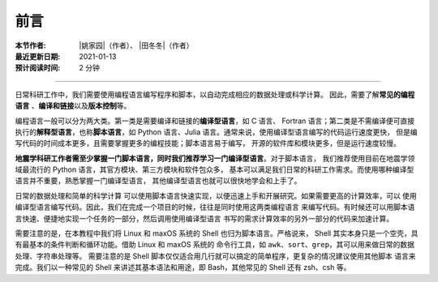 前言
====

:本节作者: |姚家园|\（作者）、
           |田冬冬|\（作者）
:最近更新日期: 2021-01-13
:预计阅读时间: 2 分钟

----

日常科研工作中，我们需要使用编程语言编写程序和脚本，以自动完成相应的数据处理或科学计算。
因此，需要了解\ **常见的编程语言**\  、\ **编译和链接**\ 以及\ **版本控制**\ 等。

编程语言一般可以分为两大类。第一类是需要编译和链接的\ **编译型语言**\ ，如 C 语言、
Fortran 语言；第二类是不需编译便可直接执行的\ **解释型语言**\ ，也称\ **脚本语言**\ ，如
Python 语言、Julia 语言。通常来说，使用编译型语言编写的代码运行速度更快，
但是编写代码的时间成本更多，且需要掌握更多的编程技能；脚本语言易于编写，
开源的软件库和模块更多，但是运行速度较慢。

**地震学科研工作者需至少掌握一门脚本语言，同时我们推荐学习一门编译型语言**\ 。对于脚本语言，
我们推荐使用目前在地震学领域最流行的 Python 语言，其官方模块、第三方模块和软件包众多，
基本可以满足我们日常的科研工作需求。而使用哪种编译型语言并不重要，熟悉掌握一门编译型语言，
其他编译型语言也就可以很快地学会和上手了。

日常的数据处理和简单的科学计算
可以使用脚本语言快速实现，以便迅速上手和开展研究。如果需要更高的计算效率，可以
使用编译型语言编写代码。因此，我们在完成一个项目的时候，往往是同时使用这两类编程语言
来编写代码。有时候还可以用脚本语言快速、便捷地实现一个任务的一部分，然后调用使用编译型语言
书写的需求计算效率的另外一部分的代码来加速计算。

需要注意的是，在本教程中我们将 Linux 和 maxOS 系统的 Shell 也归为脚本语言。严格说来，
Shell 其实本身只是一个空壳，具有最基本的条件判断和循环功能。借助 Linux 和 maxOS 系统的
命令行工具，如 ``awk``\ 、\ ``sort``\ 、\ ``grep``\ ，其可以用来做日常的数据处理、字符串处理等。
需要注意的是 Shell 脚本仅仅适合用几行就可以搞定的简单程序，更复杂的情况建议使用其他脚本
语言来完成。我们以一种常见的 Shell 来讲述其基本语法和用途，即 Bash，其他常见的 Shell
还有 zsh、csh 等。
